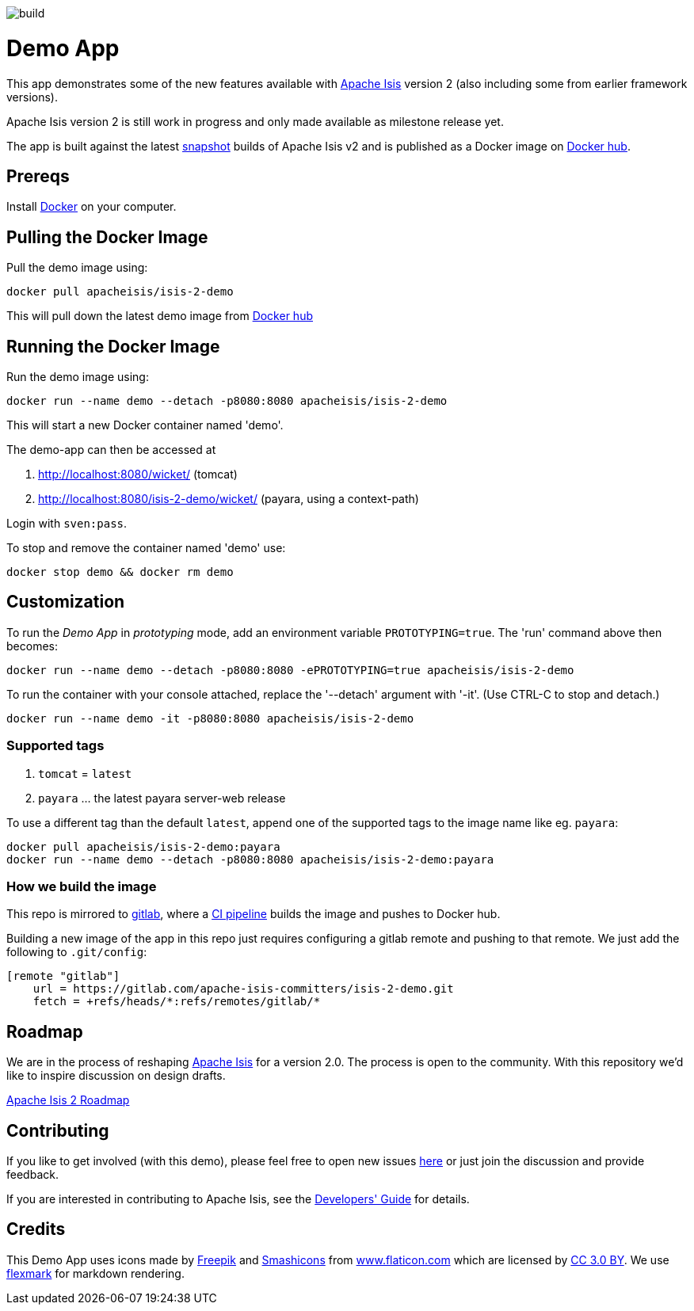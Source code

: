 image:https://gitlab.com/apache-isis-committers/isis-2-demo/badges/v2/build.svg[]

= Demo App

This app demonstrates some of the new features available with http://isis.apache.org/[Apache Isis] version 2 (also including some from earlier framework versions).

Apache Isis version 2 is still work in progress and only made available as milestone release yet.

The app is built against the latest https://github.com/apache/isis/tree/v2[snapshot] builds of Apache Isis v2 and is published as a Docker image on https://hub.docker.com/repository/docker/apacheisis/isis-2-demo[Docker hub].


== Prereqs

Install https://www.docker.com/community-edition[Docker] on your computer.

== Pulling the Docker Image

Pull the demo image using:

[source]
----
docker pull apacheisis/isis-2-demo
----

This will pull down the latest demo image from https://hub.docker.com/r/apacheisis/isis-2-demo/tags/[Docker hub]

== Running the Docker Image

Run the demo image using:

[source]
----
docker run --name demo --detach -p8080:8080 apacheisis/isis-2-demo
----

This will start a new Docker container named 'demo'.

The demo-app can then be accessed at 

. http://localhost:8080/wicket/[] (tomcat) 
. http://localhost:8080/isis-2-demo/wicket/[] (payara, using a context-path)

Login with `sven:pass`.

To stop and remove the container named 'demo' use:

[source]
----
docker stop demo && docker rm demo
----

== Customization

To run the _Demo App_ in _prototyping_ mode, add an environment variable `PROTOTYPING=true`.
The 'run' command above then becomes:

[source]
----
docker run --name demo --detach -p8080:8080 -ePROTOTYPING=true apacheisis/isis-2-demo
----

To run the container with your console attached, replace the '--detach' argument with '-it'. (Use CTRL-C to stop and detach.)

[source]
----
docker run --name demo -it -p8080:8080 apacheisis/isis-2-demo
----

=== Supported tags 
. `tomcat` = `latest` 
. `payara` ... the latest payara server-web release 

To use a different tag than the default `latest`, append one of the supported tags to the image name like eg. `payara`:
----
docker pull apacheisis/isis-2-demo:payara
docker run --name demo --detach -p8080:8080 apacheisis/isis-2-demo:payara
----

=== How we build the image

This repo is mirrored to https://gitlab.com/apache-isis-committers/isis-2-demo[gitlab], where a https://gitlab.com/apache-isis-committers/isis-2-demo/blob/master/.gitlab-ci.yml[CI pipeline] builds the image and pushes to Docker hub.

Building a new image of the app in this repo just requires configuring a gitlab remote and pushing to that remote.
We just add the following to `.git/config`:

[source]
----
[remote "gitlab"]
    url = https://gitlab.com/apache-isis-committers/isis-2-demo.git
    fetch = +refs/heads/*:refs/remotes/gitlab/*
----

== Roadmap

We are in the process of reshaping http://isis.apache.org/[Apache Isis] for a version 2.0.
The process is open to the community.
With this repository we'd like to inspire discussion on design drafts.

https://github.com/andi-huber/isis-2-roadmap/wiki[Apache Isis 2 Roadmap]

== Contributing

If you like to get involved (with this demo), please feel free to open new issues https://github.com/andi-huber/isis-2-roadmap/issues[here] or just join the discussion and provide feedback.

If you are interested in contributing to Apache Isis, see the https://isis.apache.org/guides/dg/dg.html[Developers' Guide] for details. 


== Credits

This Demo App uses icons made by http://www.freepik.com[Freepik] and
 https://www.flaticon.com/authors/smashicons[Smashicons] from https://www.flaticon.com/[www.flaticon.com] which are licensed by http://creativecommons.org/licenses/by/3.0/[CC 3.0 BY]. We use https://github.com/vsch/flexmark-java[flexmark] for markdown rendering.
